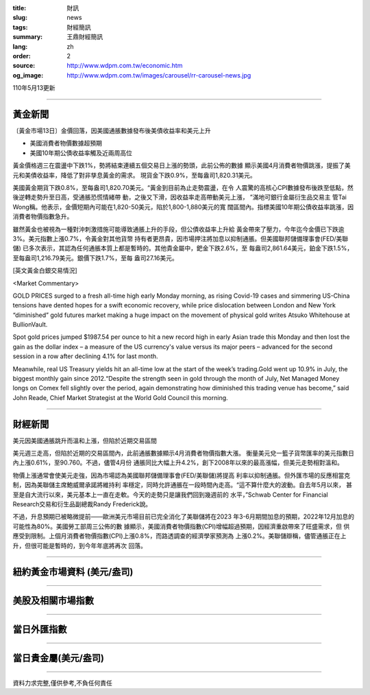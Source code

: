 :title: 財訊
:slug: news
:tags: 財經簡訊
:summary: 王鼎財經簡訊
:lang: zh
:order: 2
:source: http://www.wdpm.com.tw/economic.htm
:og_image: http://www.wdpm.com.tw/images/carousel/rr-carousel-news.jpg

110年5月13更新

----

黃金新聞
++++++++

〔黃金市場13日〕金價回落，因美國通脹數據發布後美債收益率和美元上升

* 美國消費者物價數據超預期
* 美國10年期公債收益率觸及近兩周高位

黃金價格週三在震盪中下跌1%，勢將結束連續五個交易日上漲的勢頭，此前公佈的數據
顯示美國4月消費者物價跳漲，提振了美元和美債收益率，降低了對非孳息黃金的需求。
現貨金下跌0.9%，至每盎司1,820.31美元。

美國黃金期貨下跌0.8%，至每盎司1,820.70美元。“黃金到目前為止走勢震盪，在令
人震驚的高核心CPI數據發布後跌至低點，然後逆轉走勢升至日高，受通脹恐慌情緒帶
動，之後又下滑，因收益率走高帶動美元上漲， ”滿地可銀行金屬衍生品交易主
管Tai Wong稱。他表示，金價短期內可能在1,820-50美元，陷於1,800-1,880美元的寬
闊區間內。指標美國10年期公債收益率跳漲，因消費者物價指數急升。

雖然黃金也被視為一種對沖刺激措施可能導致通脹上升的手段，但公債收益率上升給
黃金帶來了壓力，今年迄今金價已下跌逾3%。美元指數上漲0.7%，令黃金對其他貨幣
持有者更昂貴，因市場押注將加息以抑制通脹。但美國聯邦儲備理事會(FED/美聯儲)
已多次表示，其認為任何通脹本質上都是暫時的。其他貴金屬中，鈀金下跌2.6%，至
每盎司2,861.64美元，鉑金下跌1.5%，至每盎司1,216.79美元。銀價下跌1.7%，至每
盎司27.16美元。



































[英文黃金白銀交易情況]

<Market Commentary>

GOLD PRICES surged to a fresh all-time high early Monday morning, as 
rising Covid-19 cases and simmering US-China tensions have dented hopes 
for a swift economic recovery, while price dislocation between London and 
New York “diminished” gold futures market making a huge impact on the 
movement of physical gold writes Atsuko Whitehouse at BullionVault.
 
Spot gold prices jumped $1987.54 per ounce to hit a new record high in 
early Asian trade this Monday and then lost the gain as the dollar 
index – a measure of the US currency's value versus its major 
peers – advanced for the second session in a row after declining 4.1% 
for last month.
 
Meanwhile, real US Treasury yields hit an all-time low at the start of 
the week’s trading.Gold went up 10.9% in July, the biggest monthly gain 
since 2012.“Despite the strength seen in gold through the month of July, 
Net Managed Money longs on Comex fell slightly over the period, again 
demonstrating how diminished this trading venue has become,” said John 
Reade, Chief Market Strategist at the World Gold Council this morning.

----

財經新聞
++++++++
美元因美國通脹跳升而溫和上漲，但陷於近期交易區間

美元週三走高，但陷於近期的交易區間內，此前通脹數據顯示4月消費者物價指數大漲。
衡量美元兌一籃子貨幣匯率的美元指數日內上漲0.61%，至90.760。不過，儘管4月份
通脹同比大幅上升4.2%，創下2008年以來的最高漲幅，但美元走勢相對溫和。

物價上漲通常會使美元走強，因為市場認為美國聯邦儲備理事會(FED/美聯儲)將提高
利率以抑制通脹。但外匯市場的反應相當克制，因為美聯儲主席鮑威爾承諾將維持利
率穩定，同時允許通脹在一段時間內走高。“這不算什麼大的波動。自去年5月以來，
甚至是自大流行以來，美元基本上一直在走軟。今天的走勢只是讓我們回到幾週前的
水平，”Schwab Center for Financial Research交易和衍生品副總裁Randy Frederick說。

不過，升息預期已被略微提前——歐洲美元市場目前已完全消化了美聯儲將在2023
年3-6月期間加息的預期，2022年12月加息的可能性為80%。美國勞工部周三公佈的數
據顯示，美國消費者物價指數(CPI)增幅超過預期，因經濟重啟帶來了旺盛需求，但
供應受到限制。上個月消費者物價指數(CPI)上漲0.8%，而路透調查的經濟學家預測為
上漲0.2%。美聯儲辯稱，儘管通脹正在上升，但很可能是暫時的，到今年年底將再次
回落。

            




















----

紐約黃金市場資料 (美元/盎司)
++++++++++++++++++++++++++++

.. raw:: html

  <A HREF="http://www.kitco.com/connecting.html">
  <IMG SRC="http://www.kitconet.com/images/quotes_4b2.gif" BORDER="0" ALT="[Most Recent Quotes from www.kitco.com]">
  </A>

----

美股及相關市場指數
++++++++++++++++++

.. raw:: html

  <!-- TradingView Widget BEGIN -->
  <div class="tradingview-widget-container">
    <div class="tradingview-widget-container__widget"></div>
    <div class="tradingview-widget-copyright"><a href="https://tw.tradingview.com/markets/indices/" rel="noopener" target="_blank"><span class="blue-text">指數行情</span></a>由TradingView提供</div>
    <script type="text/javascript" src="https://s3.tradingview.com/external-embedding/embed-widget-market-quotes.js" async>
    {
    "title": "指數",
    "width": 770,
    "height": 450,
    "locale": "zh_TW",
    "symbolsGroups": [
      {
        "name": "美國和加拿大",
        "symbols": [
          {
            "name": "FOREXCOM:SPXUSD",
            "displayName": "標準普爾500"
          },
          {
            "name": "FOREXCOM:NSXUSD",
            "displayName": "納斯達克100指數"
          },
          {
            "name": "CME_MINI:ES1!",
            "displayName": "E-迷你 標普指數期貨"
          },
          {
            "name": "INDEX:DXY",
            "displayName": "美元指數"
          },
          {
            "name": "FOREXCOM:DJI",
            "displayName": "道瓊斯 30"
          }
        ]
      },
      {
        "name": "歐洲",
        "symbols": [
          {
            "name": "INDEX:SX5E",
            "displayName": "歐元藍籌50"
          },
          {
            "name": "FOREXCOM:UKXGBP",
            "displayName": "富時100"
          },
          {
            "name": "INDEX:DEU30",
            "displayName": "德國DAX指數"
          },
          {
            "name": "INDEX:CAC40",
            "displayName": "法國 CAC 40 指數"
          },
          {
            "name": "INDEX:SMI"
          }
        ]
      },
      {
        "name": "亞太",
        "symbols": [
          {
            "name": "INDEX:NKY",
            "displayName": "日經225"
          },
          {
            "name": "INDEX:HSI",
            "displayName": "恆生"
          },
          {
            "name": "BSE:SENSEX",
            "displayName": "印度孟買指數"
          },
          {
            "name": "BSE:BSE500"
          },
          {
            "name": "INDEX:KSIC",
            "displayName": "韓國Kospi綜合指數"
          }
        ]
      }
    ],
    "colorTheme": "light"
  }
    </script>
  </div>
  <!-- TradingView Widget END -->

----

當日外匯指數
++++++++++++

.. raw:: html

  <!-- TradingView Widget BEGIN -->
  <div class="tradingview-widget-container">
    <div class="tradingview-widget-container__widget"></div>
    <div class="tradingview-widget-copyright"><a href="https://tw.tradingview.com/markets/currencies/forex-cross-rates/" rel="noopener" target="_blank"><span class="blue-text">外匯匯率</span></a>由TradingView提供</div>
    <script type="text/javascript" src="https://s3.tradingview.com/external-embedding/embed-widget-forex-cross-rates.js" async>
    {
    "width": "100%",
    "height": "100%",
    "currencies": [
      "EUR",
      "USD",
      "JPY",
      "GBP",
      "CNY",
      "TWD"
    ],
    "isTransparent": false,
    "colorTheme": "light",
    "locale": "zh_TW"
  }
    </script>
  </div>
  <!-- TradingView Widget END -->

----

當日貴金屬(美元/盎司)
+++++++++++++++++++++

.. raw:: html 

  <A HREF="http://www.kitco.com/connecting.html">
  <IMG SRC="http://www.kitconet.com/images/quotes_7a.gif" BORDER="0" ALT="[Most Recent Quotes from www.kitco.com]">
  </A>

----

資料力求完整,僅供參考,不負任何責任
